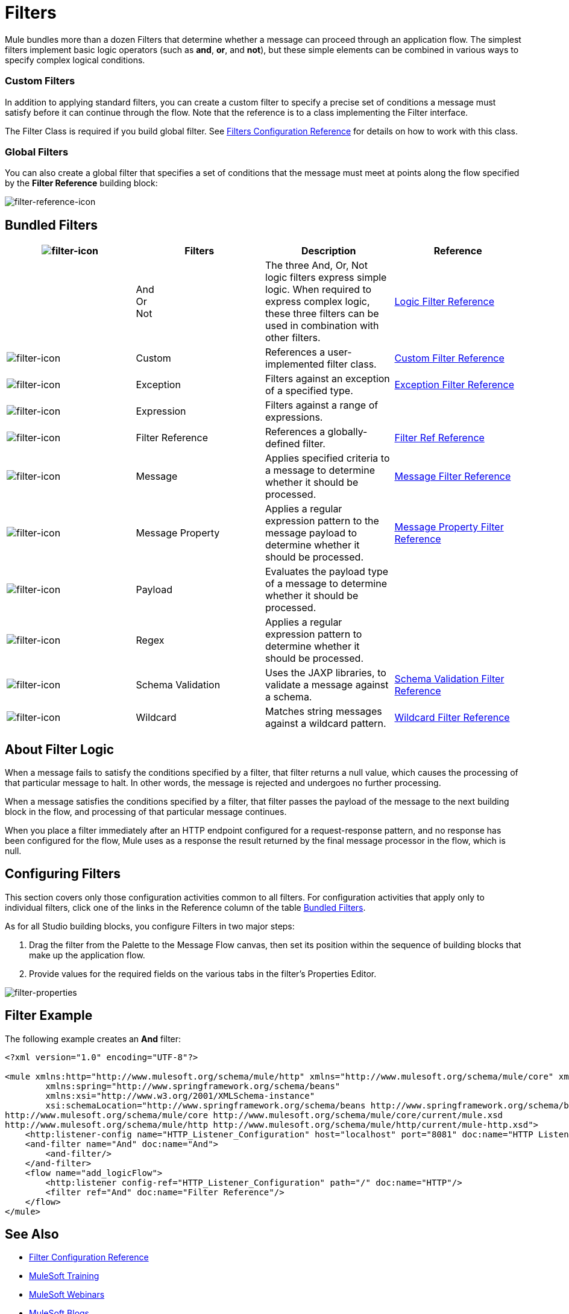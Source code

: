 = Filters
:keywords: anypoint studio, esb, filters, conditional, gates

Mule bundles more than a dozen Filters that determine whether a message can proceed through an application flow. The simplest filters implement basic logic operators (such as *and*, *or*, and *not*), but these simple elements can be combined in various ways to specify complex logical conditions.

=== Custom Filters

In addition to applying standard filters, you can create a custom filter to specify a precise set of conditions a message must satisfy before it can continue through the flow. Note that the reference is to a class implementing the Filter interface.

The Filter Class is required if you build global filter. See link:/mule-user-guide/v/3.8/filters-configuration-reference[Filters Configuration Reference] for details on how to work with this class.

=== Global Filters

You can also create a global filter that specifies a set of conditions that the message must meet at points along the flow specified by the *Filter Reference* building block:

image:filter-reference-icon.png[filter-reference-icon]

== Bundled Filters

[width="100%",cols="25%,25%,25%,25%",options="header"]
|===
|image:filter-icon.png[filter-icon] |Filters |Description |Reference
| |And +
Or +
Not |The three And, Or, Not logic filters express simple logic. When required to express complex logic, these three filters can be used in combination with other filters. |link:/mule-user-guide/v/3.8/logic-filter[Logic Filter Reference]
|image:filter-icon.png[filter-icon] |Custom |References a user-implemented filter class. |link:/mule-user-guide/v/3.8/custom-filter[Custom Filter Reference]


|image:filter-icon.png[filter-icon] |Exception |Filters against an exception of a specified type. |link:/mule-user-guide/v/3.8/exception-filter[Exception Filter Reference]

|image:filter-icon.png[filter-icon] |Expression |Filters against a range of expressions. |

|image:filter-icon.png[filter-icon] |Filter Reference |References a globally-defined filter. |link:/mule-user-guide/v/3.8/filter-ref[Filter Ref Reference]

|image:filter-icon.png[filter-icon] |Message |Applies specified criteria to a message to determine whether it should be processed. |link:/mule-user-guide/v/3.8/message-filter[Message Filter Reference]

|image:filter-icon.png[filter-icon] |Message Property |Applies a regular expression pattern to the message payload to determine whether it should be processed. |link:/mule-user-guide/v/3.8/message-filter[Message Property Filter Reference]

|image:filter-icon.png[filter-icon] |Payload |Evaluates the payload type of a message to determine whether it should be processed. |

|image:filter-icon.png[filter-icon] |Regex |Applies a regular expression pattern to determine whether it should be processed. |

|image:filter-icon.png[filter-icon] |Schema Validation |Uses the JAXP libraries, to validate a message against a schema. |link:/mule-user-guide/v/3.8/schema-validation-filter[Schema Validation Filter Reference]

|image:filter-icon.png[filter-icon] |Wildcard |Matches string messages against a wildcard pattern. |link:/mule-user-guide/v/3.8/wildcard-filter[Wildcard Filter Reference]

|===

== About Filter Logic

When a message fails to satisfy the conditions specified by a filter, that filter returns a null value, which causes the processing of that particular message to halt. In other words, the message is rejected and undergoes no further processing.

When a message satisfies the conditions specified by a filter, that filter passes the payload of the message to the next building block in the flow, and processing of that particular message continues.

When you place a filter immediately after an HTTP endpoint configured for a request-response pattern, and no response has been configured for the flow, Mule uses as a response the result returned by the final message processor in the flow, which is null.

== Configuring Filters

This section covers only those configuration activities common to all filters. For configuration activities that apply only to individual filters, click one of the links in the Reference column of the table <<Bundled Filters>>.

As for all Studio building blocks, you configure Filters in two major steps:

. Drag the filter from the Palette to the Message Flow canvas, then set its position within the sequence of building blocks that make up the application flow.
. Provide values for the required fields on the various tabs in the filter's Properties Editor.

image:filter-properties.png[filter-properties]

== Filter Example

The following example creates an *And* filter:

[source,xml,linenums]
----
<?xml version="1.0" encoding="UTF-8"?>

<mule xmlns:http="http://www.mulesoft.org/schema/mule/http" xmlns="http://www.mulesoft.org/schema/mule/core" xmlns:doc="http://www.mulesoft.org/schema/mule/documentation"
        xmlns:spring="http://www.springframework.org/schema/beans"
        xmlns:xsi="http://www.w3.org/2001/XMLSchema-instance"
        xsi:schemaLocation="http://www.springframework.org/schema/beans http://www.springframework.org/schema/beans/spring-beans-current.xsd
http://www.mulesoft.org/schema/mule/core http://www.mulesoft.org/schema/mule/core/current/mule.xsd
http://www.mulesoft.org/schema/mule/http http://www.mulesoft.org/schema/mule/http/current/mule-http.xsd">
    <http:listener-config name="HTTP_Listener_Configuration" host="localhost" port="8081" doc:name="HTTP Listener Configuration"/>
    <and-filter name="And" doc:name="And">
        <and-filter/>
    </and-filter>
    <flow name="add_logicFlow">
        <http:listener config-ref="HTTP_Listener_Configuration" path="/" doc:name="HTTP"/>
        <filter ref="And" doc:name="Filter Reference"/>
    </flow>
</mule>
----

== See Also

* link:/mule-user-guide/v/3.8/filters-configuration-reference[Filter Configuration Reference]
* link:http://training.mulesoft.com[MuleSoft Training]
* link:https://www.mulesoft.com/webinars[MuleSoft Webinars]
* link:http://blogs.mulesoft.com[MuleSoft Blogs]
* link:http://forums.mulesoft.com[MuleSoft's Forums]
* link:https://www.mulesoft.com/support-and-services/mule-esb-support-license-subscription[MuleSoft Support]
* mailto:support@mulesoft.com[Contact MuleSoft]
